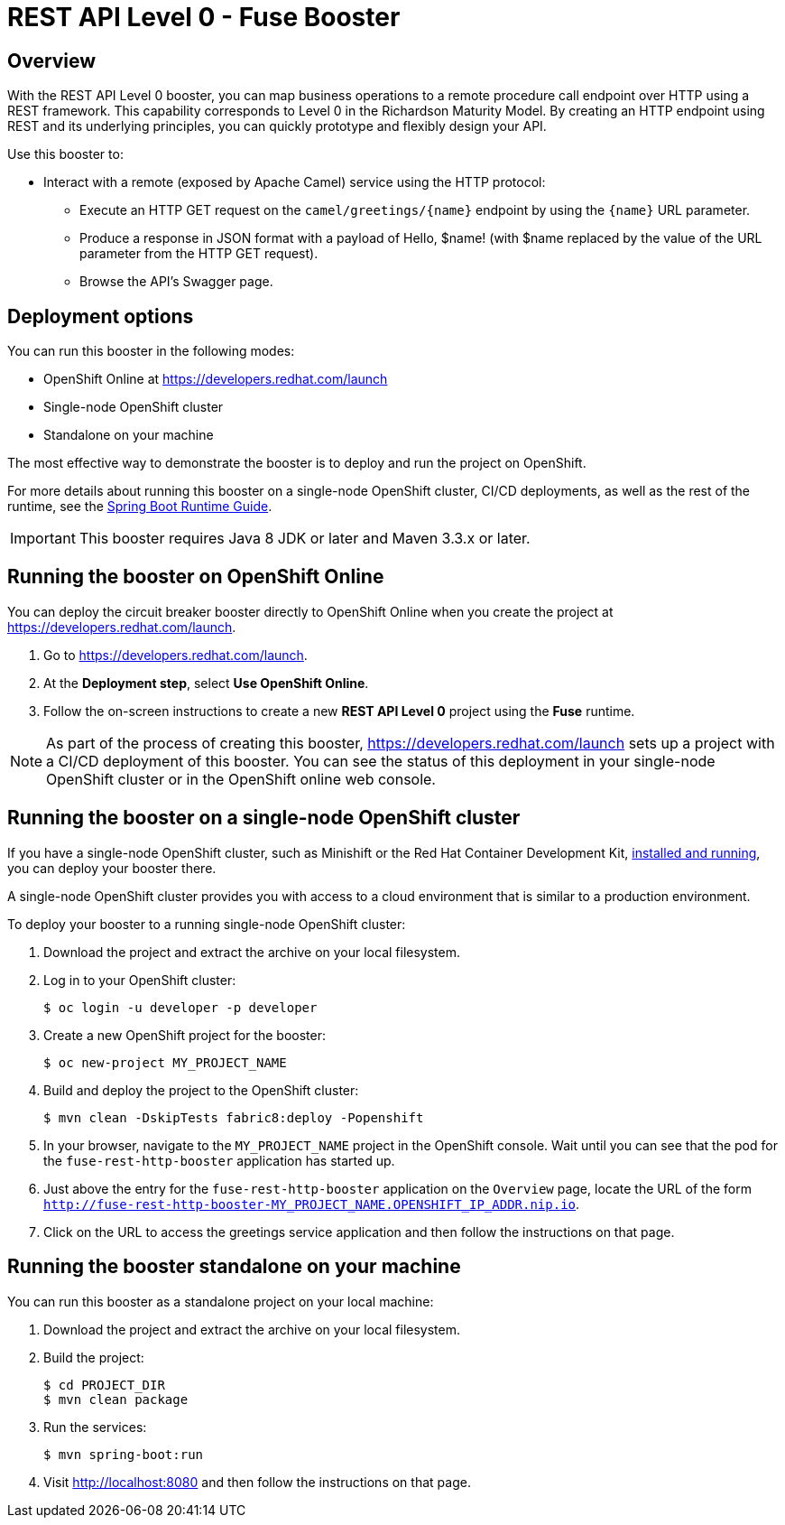:launchURL: https://developers.redhat.com/launch

= REST API Level 0 - Fuse Booster

== Overview
With the REST API Level 0 booster, you can map business operations to a remote procedure call endpoint over HTTP using a REST framework. This capability corresponds to Level 0 in the Richardson Maturity Model. By creating an HTTP endpoint using REST and its underlying principles, you can quickly prototype and flexibly design your API.

Use this booster to:

* Interact with a remote (exposed by Apache Camel) service using the HTTP protocol:
** Execute an HTTP GET request on the `camel/greetings/{name}` endpoint by using the `{name}` URL parameter.
** Produce a response in JSON format with a payload of Hello, $name! (with $name replaced by the value of the URL parameter from the HTTP GET request).
** Browse the API's Swagger page.
                
== Deployment options

You can run this booster in the following modes:

* OpenShift Online at link:{launchURL}[]
* Single-node OpenShift cluster
* Standalone on your machine

The most effective way to demonstrate the booster is to deploy and run the project on OpenShift.

For more details about running this booster on a single-node OpenShift cluster, CI/CD deployments, as well as the rest of the runtime, see the link:http://appdev.openshift.io/docs/spring-boot-runtime.html[Spring Boot Runtime Guide].

IMPORTANT: This booster requires Java 8 JDK or later and Maven 3.3.x or later.

== Running the booster on OpenShift Online

You can deploy the circuit breaker booster directly to OpenShift Online when you create the project at link:{launchURL}[].

. Go to link:{launchURL}[].
. At the *Deployment step*, select *Use OpenShift Online*.
. Follow the on-screen instructions to create a new *REST API Level 0* project using the *Fuse* runtime.

NOTE: As part of the process of creating this booster, link:{launchURL}[] sets up a project with a CI/CD deployment of this booster. You can see the status of this deployment in your single-node OpenShift cluster or in the OpenShift online web console.

== Running the booster on a single-node OpenShift cluster

If you have a single-node OpenShift cluster, such as Minishift or the Red Hat Container Development Kit, link:http://appdev.openshift.io/docs/minishift-installation.html[installed and running], you can deploy your booster there.

A single-node OpenShift cluster provides you with access to a cloud environment that is similar to a production environment.

To deploy your booster to a running single-node OpenShift cluster:

. Download the project and extract the archive on your local filesystem.

. Log in to your OpenShift cluster:
+
[source,bash,options="nowrap",subs="attributes+"]
----
$ oc login -u developer -p developer
----

. Create a new OpenShift project for the booster:
+
[source,bash,options="nowrap",subs="attributes+"]
----
$ oc new-project MY_PROJECT_NAME
----

. Build and deploy the project to the OpenShift cluster:
+
[source,bash,options="nowrap",subs="attributes+"]
----
$ mvn clean -DskipTests fabric8:deploy -Popenshift
----

. In your browser, navigate to the `MY_PROJECT_NAME` project in the OpenShift console.
Wait until you can see that the pod for the `fuse-rest-http-booster` application has started up.

. Just above the entry for the `fuse-rest-http-booster` application on the `Overview` page, locate the URL of the form `http://fuse-rest-http-booster-MY_PROJECT_NAME.OPENSHIFT_IP_ADDR.nip.io`.

. Click on the URL to access the greetings service application and then follow the instructions on that page.

== Running the booster standalone on your machine

You can run this booster as a standalone project on your local machine:

. Download the project and extract the archive on your local filesystem.
. Build the project:
+
[source,bash,options="nowrap",subs="attributes+"]
----
$ cd PROJECT_DIR
$ mvn clean package
----
. Run the services:
+
[source,bash,options="nowrap",subs="attributes+"]
----
$ mvn spring-boot:run
----
. Visit link:http://localhost:8080[] and then follow the instructions on that page.

